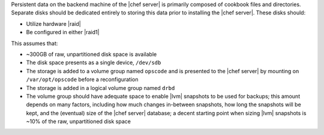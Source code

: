 .. The contents of this file may be included in multiple topics.
.. This file should not be changed in a way that hinders its ability to appear in multiple documentation sets.

Persistent data on the backend machine of the |chef server| is primarily composed of cookbook files and directories. Separate disks should be dedicated entirely to storing this data prior to installing the |chef server|. These disks should:

* Utilize hardware |raid|
* Be configured in either |raid1|

This assumes that:

* ~300GB of raw, unpartitioned disk space is available
* The disk space presents as a single device, ``/dev/sdb``
* The storage is added to a volume group named ``opscode`` and is presented to the |chef server| by mounting on ``/var/opt/opscode`` before a reconfiguration
* The storage is added in a logical volume group named ``drbd``
* The volume group should have adequate space to enable |lvm| snapshots to be used for backups; this amount depends on many factors, including how much changes in-between snapshots, how long the snapshots will be kept, and the (eventual) size of the |chef server| database; a decent starting point when sizing |lvm| snapshots is ~10% of the raw, unpartitioned disk space
